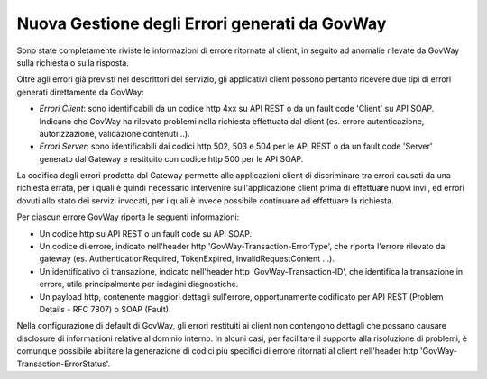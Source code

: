 Nuova Gestione degli Errori generati da GovWay
----------------------------------------------

Sono state completamente riviste le informazioni di errore ritornate al client, in seguito ad anomalie rilevate da GovWay sulla richiesta o sulla risposta.

Oltre agli errori già previsti nei descrittori del servizio, gli applicativi client possono pertanto ricevere due tipi di errori generati direttamente da GovWay:

- *Errori Client*: sono identificabili da un codice http 4xx su API REST o da un fault code 'Client' su API SOAP. Indicano che GovWay ha rilevato problemi nella richiesta effettuata dal client (es. errore autenticazione, autorizzazione, validazione contenuti...).

- *Errori Server*: sono identificabili dai codici http 502, 503 e 504 per le API REST o da un fault code 'Server' generato dal Gateway e restituito con codice http 500 per le API SOAP.

La codifica degli errori prodotta dal Gateway permette alle applicazioni client di discriminare tra errori causati da una richiesta errata, per i quali è quindi necessario intervenire sull'applicazione client prima di effettuare nuovi invii, ed errori dovuti allo stato dei servizi invocati, per i quali è invece possibile continuare ad effettuare la richiesta. 

Per ciascun errore GovWay riporta le seguenti informazioni:

- Un codice http su API REST o un fault code su API SOAP.
- Un codice di errore, indicato nell'header http 'GovWay-Transaction-ErrorType', che riporta l'errore rilevato dal gateway (es. AuthenticationRequired, TokenExpired, InvalidRequestContent ...). 
- Un identificativo di transazione, indicato nell'header http 'GovWay-Transaction-ID', che identifica la transazione in errore, utile principalmente per indagini diagnostiche.
- Un payload http, contenente maggiori dettagli sull'errore, opportunamente codificato per API REST (Problem Details - RFC 7807) o SOAP (Fault).

Nella configurazione di default di GovWay, gli errori restituiti ai client non contengono dettagli che possano causare disclosure di informazioni relative al dominio interno. In alcuni casi, per facilitare il supporto alla risoluzione di problemi, è comunque possibile abilitare la generazione di codici più specifici di errore ritornati al client nell'header http 'GovWay-Transaction-ErrorStatus'.

